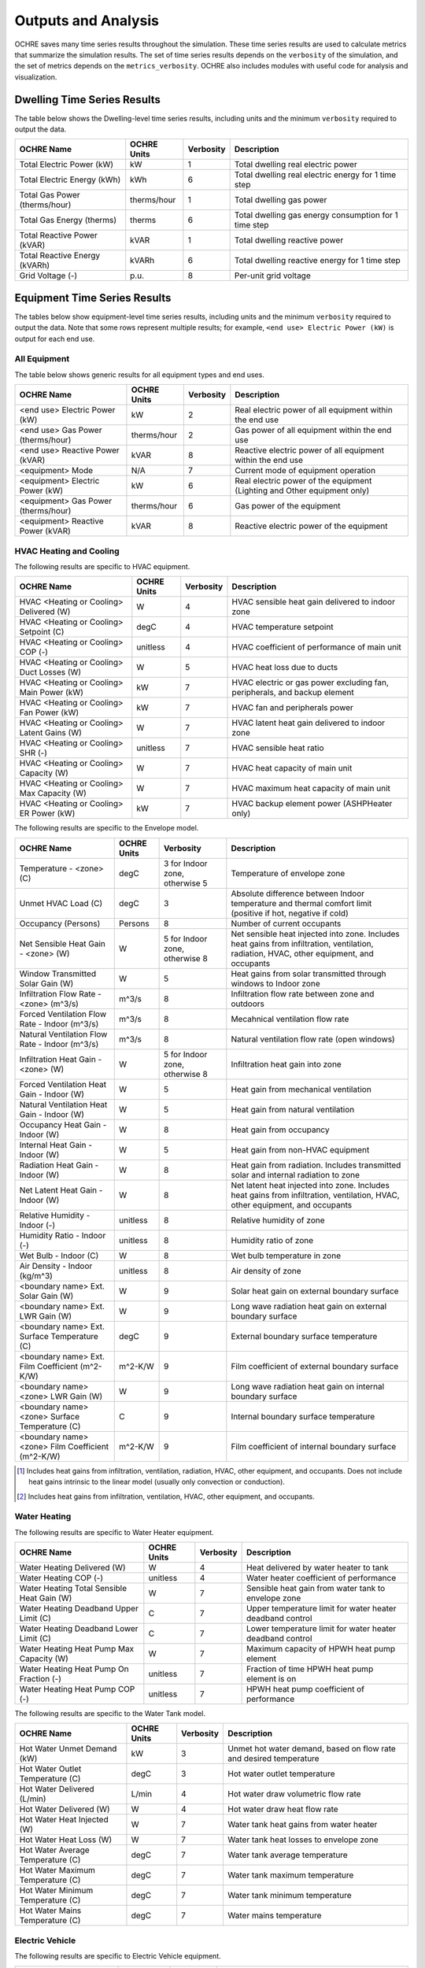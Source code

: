 .. _outputs:

Outputs and Analysis
====================

OCHRE saves many time series results throughout the simulation. These time
series results are used to calculate metrics that summarize the simulation
results. The set of time series results depends on the ``verbosity`` of the
simulation, and the set of metrics depends on the ``metrics_verbosity``. OCHRE
also includes modules with useful code for analysis and visualization. 

.. _dwelling-results:

Dwelling Time Series Results
----------------------------

The table below shows the Dwelling-level time series results, including units
and the minimum ``verbosity`` required to output the data.

+-------------------------------+-------------+-----------+-------------------------------------------------------+
| OCHRE Name                    | OCHRE Units | Verbosity | Description                                           |
+===============================+=============+===========+=======================================================+
| Total Electric Power (kW)     | kW          | 1         | Total dwelling real electric power                    |
+-------------------------------+-------------+-----------+-------------------------------------------------------+
| Total Electric Energy (kWh)   | kWh         | 6         | Total dwelling real electric energy for 1 time step   |
+-------------------------------+-------------+-----------+-------------------------------------------------------+
| Total Gas Power (therms/hour) | therms/hour | 1         | Total dwelling gas power                              |
+-------------------------------+-------------+-----------+-------------------------------------------------------+
| Total Gas Energy (therms)     | therms      | 6         | Total dwelling gas energy consumption for 1 time step |
+-------------------------------+-------------+-----------+-------------------------------------------------------+
| Total Reactive Power (kVAR)   | kVAR        | 1         | Total dwelling reactive power                         |
+-------------------------------+-------------+-----------+-------------------------------------------------------+
| Total Reactive Energy (kVARh) | kVARh       | 6         | Total dwelling reactive energy for 1 time step        |
+-------------------------------+-------------+-----------+-------------------------------------------------------+
| Grid Voltage (-)              | p.u.        | 8         | Per-unit grid voltage                                 |
+-------------------------------+-------------+-----------+-------------------------------------------------------+


Equipment Time Series Results
-----------------------------

The tables below show equipment-level time series results, including units and
the minimum ``verbosity`` required to output the data. Note that some rows
represent multiple results; for example, ``<end use> Electric Power (kW)`` is
output for each end use.


All Equipment
~~~~~~~~~~~~~

The table below shows generic results for all equipment types and end uses.

+-------------------------------------+-------------+-----------+--------------------------------------------------------------------------+
| OCHRE Name                          | OCHRE Units | Verbosity | Description                                                              |
+=====================================+=============+===========+==========================================================================+
| <end use> Electric Power (kW)       | kW          | 2         | Real electric power of all equipment within the end use                  |
+-------------------------------------+-------------+-----------+--------------------------------------------------------------------------+
| <end use> Gas Power (therms/hour)   | therms/hour | 2         | Gas power of all equipment within the end use                            |
+-------------------------------------+-------------+-----------+--------------------------------------------------------------------------+
| <end use> Reactive Power (kVAR)     | kVAR        | 8         | Reactive electric power of all equipment within the end use              |
+-------------------------------------+-------------+-----------+--------------------------------------------------------------------------+
| <equipment> Mode                    | N/A         | 7         | Current mode of equipment operation                                      |
+-------------------------------------+-------------+-----------+--------------------------------------------------------------------------+
| <equipment> Electric Power (kW)     | kW          | 6         | Real electric power of the equipment (Lighting and Other equipment only) |
+-------------------------------------+-------------+-----------+--------------------------------------------------------------------------+
| <equipment> Gas Power (therms/hour) | therms/hour | 6         | Gas power of the equipment                                               |
+-------------------------------------+-------------+-----------+--------------------------------------------------------------------------+
| <equipment> Reactive Power (kVAR)   | kVAR        | 8         | Reactive electric power of the equipment                                 |
+-------------------------------------+-------------+-----------+--------------------------------------------------------------------------+


HVAC Heating and Cooling
~~~~~~~~~~~~~~~~~~~~~~~~

The following results are specific to HVAC equipment.

+--------------------------------------------+-------------+-----------+---------------------------------------------------------------------------+
| OCHRE Name                                 | OCHRE Units | Verbosity | Description                                                               |
+============================================+=============+===========+===========================================================================+
| HVAC <Heating or Cooling> Delivered (W)    | W           | 4         | HVAC sensible heat gain delivered to indoor zone                          |
+--------------------------------------------+-------------+-----------+---------------------------------------------------------------------------+
| HVAC <Heating or Cooling> Setpoint (C)     | degC        | 4         | HVAC temperature setpoint                                                 |
+--------------------------------------------+-------------+-----------+---------------------------------------------------------------------------+
| HVAC <Heating or Cooling> COP (-)          | unitless    | 4         | HVAC coefficient of performance of main unit                              |
+--------------------------------------------+-------------+-----------+---------------------------------------------------------------------------+
| HVAC <Heating or Cooling> Duct Losses (W)  | W           | 5         | HVAC heat loss due to ducts                                               |
+--------------------------------------------+-------------+-----------+---------------------------------------------------------------------------+
| HVAC <Heating or Cooling> Main Power (kW)  | kW          | 7         | HVAC electric or gas power excluding fan, peripherals, and backup element |
+--------------------------------------------+-------------+-----------+---------------------------------------------------------------------------+
| HVAC <Heating or Cooling> Fan Power (kW)   | kW          | 7         | HVAC fan and peripherals power                                            |
+--------------------------------------------+-------------+-----------+---------------------------------------------------------------------------+
| HVAC <Heating or Cooling> Latent Gains (W) | W           | 7         | HVAC latent heat gain delivered to indoor zone                            |
+--------------------------------------------+-------------+-----------+---------------------------------------------------------------------------+
| HVAC <Heating or Cooling> SHR (-)          | unitless    | 7         | HVAC sensible heat ratio                                                  |
+--------------------------------------------+-------------+-----------+---------------------------------------------------------------------------+
| HVAC <Heating or Cooling> Capacity (W)     | W           | 7         | HVAC heat capacity of main unit                                           |
+--------------------------------------------+-------------+-----------+---------------------------------------------------------------------------+
| HVAC <Heating or Cooling> Max Capacity (W) | W           | 7         | HVAC maximum heat capacity of main unit                                   |
+--------------------------------------------+-------------+-----------+---------------------------------------------------------------------------+
| HVAC <Heating or Cooling> ER Power (kW)    | kW          | 7         | HVAC backup element power (ASHPHeater only)                               |
+--------------------------------------------+-------------+-----------+---------------------------------------------------------------------------+

The following results are specific to the Envelope model.

+---------------------------------------------------+-------------+--------------------------------+-------------------------------------------------------------------------------------------------------------------------------------------+
| OCHRE Name                                        | OCHRE Units | Verbosity                      | Description                                                                                                                               |
+===================================================+=============+================================+===========================================================================================================================================+
| Temperature - <zone> (C)                          | degC        | 3 for Indoor zone, otherwise 5 | Temperature of envelope zone                                                                                                              |
+---------------------------------------------------+-------------+--------------------------------+-------------------------------------------------------------------------------------------------------------------------------------------+
| Unmet HVAC Load (C)                               | degC        | 3                              | Absolute difference between Indoor temperature and thermal comfort limit (positive if hot, negative if cold)                              |
+---------------------------------------------------+-------------+--------------------------------+-------------------------------------------------------------------------------------------------------------------------------------------+
| Occupancy (Persons)                               | Persons     | 8                              | Number of current occupants                                                                                                               |
+---------------------------------------------------+-------------+--------------------------------+-------------------------------------------------------------------------------------------------------------------------------------------+
| Net Sensible Heat Gain - <zone> (W)               | W           | 5 for Indoor zone, otherwise 8 | Net sensible heat injected into zone. Includes heat gains from infiltration, ventilation, radiation, HVAC, other equipment, and occupants |
+---------------------------------------------------+-------------+--------------------------------+-------------------------------------------------------------------------------------------------------------------------------------------+
| Window Transmitted Solar Gain (W)                 | W           | 5                              | Heat gains from solar transmitted through windows to Indoor zone                                                                          |
+---------------------------------------------------+-------------+--------------------------------+-------------------------------------------------------------------------------------------------------------------------------------------+
| Infiltration Flow Rate - <zone> (m^3/s)           | m^3/s       | 8                              | Infiltration flow rate between zone and outdoors                                                                                          |
+---------------------------------------------------+-------------+--------------------------------+-------------------------------------------------------------------------------------------------------------------------------------------+
| Forced Ventilation Flow Rate - Indoor (m^3/s)     | m^3/s       | 8                              | Mecahnical ventilation flow rate                                                                                                          |
+---------------------------------------------------+-------------+--------------------------------+-------------------------------------------------------------------------------------------------------------------------------------------+
| Natural Ventilation Flow Rate - Indoor (m^3/s)    | m^3/s       | 8                              | Natural ventilation flow rate (open windows)                                                                                              |
+---------------------------------------------------+-------------+--------------------------------+-------------------------------------------------------------------------------------------------------------------------------------------+
| Infiltration Heat Gain - <zone> (W)               | W           | 5 for Indoor zone, otherwise 8 | Infiltration heat gain into zone                                                                                                          |
+---------------------------------------------------+-------------+--------------------------------+-------------------------------------------------------------------------------------------------------------------------------------------+
| Forced Ventilation Heat Gain - Indoor (W)         | W           | 5                              | Heat gain from mechanical ventilation                                                                                                     |
+---------------------------------------------------+-------------+--------------------------------+-------------------------------------------------------------------------------------------------------------------------------------------+
| Natural Ventilation Heat Gain - Indoor (W)        | W           | 5                              | Heat gain from natural ventilation                                                                                                        |
+---------------------------------------------------+-------------+--------------------------------+-------------------------------------------------------------------------------------------------------------------------------------------+
| Occupancy Heat Gain - Indoor (W)                  | W           | 8                              | Heat gain from occupancy                                                                                                                  |
+---------------------------------------------------+-------------+--------------------------------+-------------------------------------------------------------------------------------------------------------------------------------------+
| Internal Heat Gain - Indoor (W)                   | W           | 5                              | Heat gain from non-HVAC equipment                                                                                                         |
+---------------------------------------------------+-------------+--------------------------------+-------------------------------------------------------------------------------------------------------------------------------------------+
| Radiation Heat Gain - Indoor (W)                  | W           | 8                              | Heat gain from radiation. Includes transmitted solar and internal radiation to zone                                                       |
+---------------------------------------------------+-------------+--------------------------------+-------------------------------------------------------------------------------------------------------------------------------------------+
| Net Latent Heat Gain - Indoor (W)                 | W           | 8                              | Net latent heat injected into zone. Includes heat gains from infiltration, ventilation, HVAC, other equipment, and occupants              |
+---------------------------------------------------+-------------+--------------------------------+-------------------------------------------------------------------------------------------------------------------------------------------+
| Relative Humidity - Indoor (-)                    | unitless    | 8                              | Relative humidity of zone                                                                                                                 |
+---------------------------------------------------+-------------+--------------------------------+-------------------------------------------------------------------------------------------------------------------------------------------+
| Humidity Ratio - Indoor (-)                       | unitless    | 8                              | Humidity ratio of zone                                                                                                                    |
+---------------------------------------------------+-------------+--------------------------------+-------------------------------------------------------------------------------------------------------------------------------------------+
| Wet Bulb - Indoor (C)                             | W           | 8                              | Wet bulb temperature in zone                                                                                                              |
+---------------------------------------------------+-------------+--------------------------------+-------------------------------------------------------------------------------------------------------------------------------------------+
| Air Density - Indoor (kg/m^3)                     | unitless    | 8                              | Air density of zone                                                                                                                       |
+---------------------------------------------------+-------------+--------------------------------+-------------------------------------------------------------------------------------------------------------------------------------------+
| <boundary name> Ext. Solar Gain (W)               | W           | 9                              | Solar heat gain on external boundary surface                                                                                              |
+---------------------------------------------------+-------------+--------------------------------+-------------------------------------------------------------------------------------------------------------------------------------------+
| <boundary name> Ext. LWR Gain (W)                 | W           | 9                              | Long wave radiation heat gain on external boundary surface                                                                                |
+---------------------------------------------------+-------------+--------------------------------+-------------------------------------------------------------------------------------------------------------------------------------------+
| <boundary name> Ext. Surface Temperature (C)      | degC        | 9                              | External boundary surface temperature                                                                                                     |
+---------------------------------------------------+-------------+--------------------------------+-------------------------------------------------------------------------------------------------------------------------------------------+
| <boundary name> Ext. Film Coefficient (m^2-K/W)   | m^2-K/W     | 9                              | Film coefficient of external boundary surface                                                                                             |
+---------------------------------------------------+-------------+--------------------------------+-------------------------------------------------------------------------------------------------------------------------------------------+
| <boundary name> <zone> LWR Gain (W)               | W           | 9                              | Long wave radiation heat gain on internal boundary surface                                                                                |
+---------------------------------------------------+-------------+--------------------------------+-------------------------------------------------------------------------------------------------------------------------------------------+
| <boundary name> <zone> Surface Temperature (C)    | C           | 9                              | Internal boundary surface temperature                                                                                                     |
+---------------------------------------------------+-------------+--------------------------------+-------------------------------------------------------------------------------------------------------------------------------------------+
| <boundary name> <zone> Film Coefficient (m^2-K/W) | m^2-K/W     | 9                              | Film coefficient of internal boundary surface                                                                                             |
+---------------------------------------------------+-------------+--------------------------------+-------------------------------------------------------------------------------------------------------------------------------------------+

.. [#] Includes heat gains from infiltration, ventilation, radiation, HVAC,
    other equipment, and occupants. Does not include heat gains intrinsic to
    the linear model (usually only convection or conduction).
.. [#] Includes heat gains from infiltration, ventilation, HVAC, other
    equipment, and occupants.

Water Heating
~~~~~~~~~~~~~

The following results are specific to Water Heater equipment.

+--------------------------------------------+-------------+-----------+-----------------------------------------------------------+
| OCHRE Name                                 | OCHRE Units | Verbosity | Description                                               |
+============================================+=============+===========+===========================================================+
| Water Heating Delivered (W)                | W           | 4         | Heat delivered by water heater to tank                    |
+--------------------------------------------+-------------+-----------+-----------------------------------------------------------+
| Water Heating COP (-)                      | unitless    | 4         | Water heater coefficient of performance                   |
+--------------------------------------------+-------------+-----------+-----------------------------------------------------------+
| Water Heating Total Sensible Heat Gain (W) | W           | 7         | Sensible heat gain from water tank to envelope zone       |
+--------------------------------------------+-------------+-----------+-----------------------------------------------------------+
| Water Heating Deadband Upper Limit (C)     | C           | 7         | Upper temperature limit for water heater deadband control |
+--------------------------------------------+-------------+-----------+-----------------------------------------------------------+
| Water Heating Deadband Lower Limit (C)     | C           | 7         | Lower temperature limit for water heater deadband control |
+--------------------------------------------+-------------+-----------+-----------------------------------------------------------+
| Water Heating Heat Pump Max Capacity (W)   | W           | 7         | Maximum capacity of HPWH heat pump element                |
+--------------------------------------------+-------------+-----------+-----------------------------------------------------------+
| Water Heating Heat Pump On Fraction (-)    | unitless    | 7         | Fraction of time HPWH heat pump element is on             |
+--------------------------------------------+-------------+-----------+-----------------------------------------------------------+
| Water Heating Heat Pump COP (-)            | unitless    | 7         | HPWH heat pump coefficient of performance                 |
+--------------------------------------------+-------------+-----------+-----------------------------------------------------------+

The following results are specific to the Water Tank model.

+-----------------------------------+-------------+-----------+--------------------------------------------------------------------+
| OCHRE Name                        | OCHRE Units | Verbosity | Description                                                        |
+===================================+=============+===========+====================================================================+
| Hot Water Unmet Demand (kW)       | kW          | 3         | Unmet hot water demand, based on flow rate and desired temperature |
+-----------------------------------+-------------+-----------+--------------------------------------------------------------------+
| Hot Water Outlet Temperature (C)  | degC        | 3         | Hot water outlet temperature                                       |
+-----------------------------------+-------------+-----------+--------------------------------------------------------------------+
| Hot Water Delivered (L/min)       | L/min       | 4         | Hot water draw volumetric flow rate                                |
+-----------------------------------+-------------+-----------+--------------------------------------------------------------------+
| Hot Water Delivered (W)           | W           | 4         | Hot water draw heat flow rate                                      |
+-----------------------------------+-------------+-----------+--------------------------------------------------------------------+
| Hot Water Heat Injected (W)       | W           | 7         | Water tank heat gains from water heater                            |
+-----------------------------------+-------------+-----------+--------------------------------------------------------------------+
| Hot Water Heat Loss (W)           | W           | 7         | Water tank heat losses to envelope zone                            |
+-----------------------------------+-------------+-----------+--------------------------------------------------------------------+
| Hot Water Average Temperature (C) | degC        | 7         | Water tank average temperature                                     |
+-----------------------------------+-------------+-----------+--------------------------------------------------------------------+
| Hot Water Maximum Temperature (C) | degC        | 7         | Water tank maximum temperature                                     |
+-----------------------------------+-------------+-----------+--------------------------------------------------------------------+
| Hot Water Minimum Temperature (C) | degC        | 7         | Water tank minimum temperature                                     |
+-----------------------------------+-------------+-----------+--------------------------------------------------------------------+
| Hot Water Mains Temperature (C)   | degC        | 7         | Water mains temperature                                            |
+-----------------------------------+-------------+-----------+--------------------------------------------------------------------+

Electric Vehicle
~~~~~~~~~~~~~~~~

The following results are specific to Electric Vehicle equipment.

+--------------------------------+-------------+-----------+-------------------------------------------------------------------------+
| OCHRE Name                     | OCHRE Units | Verbosity | Description                                                             |
+================================+=============+===========+=========================================================================+
| EV SOC (-)                     | unitless    | 3         | EV state of charge                                                      |
+--------------------------------+-------------+-----------+-------------------------------------------------------------------------+
| EV Unmet Load (kW)             | kW          | 3         | Unmet EV demand, determined at parking End Time. Negative value         |
+--------------------------------+-------------+-----------+-------------------------------------------------------------------------+
| EV Parked                      | N/A         | 4         | True if EV is parked at home                                            |
+--------------------------------+-------------+-----------+-------------------------------------------------------------------------+
| EV Start Time                  | N/A         | 7         | If parked, time that EV arrived. If away, next time that EV will arrive |
+--------------------------------+-------------+-----------+-------------------------------------------------------------------------+
| EV End Time                    | N/A         | 7         | Next time that EV will depart                                           |
+--------------------------------+-------------+-----------+-------------------------------------------------------------------------+
| EV Remaining Charge Time (min) | minutes     | 7         | Estimated time to fully charge, based on SOC and max charge rate        |
+--------------------------------+-------------+-----------+-------------------------------------------------------------------------+

Solar PV
~~~~~~~~

The following results are specific to Solar PV equipment.

+--------------------+-------------+-----------+----------------------------+
| OCHRE Name         | OCHRE Units | Verbosity | Description                |
+====================+=============+===========+============================+
| PV P Setpoint (kW) | kW          | 6         | PV real power setpoint     |
+--------------------+-------------+-----------+----------------------------+
| PV Q Setpoint (kW) | kVAR        | 6         | PV reactive power setpoint |
+--------------------+-------------+-----------+----------------------------+

Battery
~~~~~~~

The following results are specific to Battery equipment.

+-----------------------------------+-------------+-----------+-------------------------------------------------------------------------------+
| OCHRE Name                        | OCHRE Units | Verbosity | Description                                                                   |
+===================================+=============+===========+===============================================================================+
| Battery SOC (-)                   | unitless    | 3         | Battery state of charge                                                       |
+-----------------------------------+-------------+-----------+-------------------------------------------------------------------------------+
| Battery Setpoint (kW)             | kW          | 6         | Battery real power setpoint                                                   |
+-----------------------------------+-------------+-----------+-------------------------------------------------------------------------------+
| Battery Efficiency (-)            | unitless    | 6         | Battery efficiency                                                            |
+-----------------------------------+-------------+-----------+-------------------------------------------------------------------------------+
| Battery Energy to Discharge (kWh) | kWh         | 7         | Estimated energy available for discharge, based on SOC and max discharge rate |
+-----------------------------------+-------------+-----------+-------------------------------------------------------------------------------+
| Battery Nominal Capacity (kWh)    | kWh         | 7         | Nominal battery capacity, including degradation model                         |
+-----------------------------------+-------------+-----------+-------------------------------------------------------------------------------+
| Battery Actual Capacity (kWh)     | kWh         | 7         | Actual battery capacity, including degradation and temperature models         |
+-----------------------------------+-------------+-----------+-------------------------------------------------------------------------------+

Equivalent Battery Model
~~~~~~~~~~~~~~~~~~~~~~~~

The following results are not reported at any verbosity, but they can be
output using the ``Equipment.make_equivalent_battery_model`` function.
Currently, this functions works for the following end uses:

- HVAC Heating
- HVAC Cooling
- Water Heating
- EV
- Battery

+----------------------------------------+-------------+-----------+---------------------------------------------------+
| OCHRE Name                             | OCHRE Units | Verbosity | Description                                       |
+========================================+=============+===========+===================================================+
| <end use> EBM Energy (kWh)             | kWh         | N/A       | Energy state of equivalent battery model (EBM)    |
+----------------------------------------+-------------+-----------+---------------------------------------------------+
| <end use> EBM Min Energy (kWh)         | kWh         | N/A       | Minimum energy constraint                         |
+----------------------------------------+-------------+-----------+---------------------------------------------------+
| <end use> EBM Max Energy (kWh)         | kWh         | N/A       | Maximum energy constraint                         |
+----------------------------------------+-------------+-----------+---------------------------------------------------+
| <end use> EBM Max Power (kW)           | kW          | N/A       | Maximum power constraint                          |
+----------------------------------------+-------------+-----------+---------------------------------------------------+
| <end use> EBM Efficiency (-)           | unitless    | N/A       | Input/output power efficiency                     |
+----------------------------------------+-------------+-----------+---------------------------------------------------+
| <end use> EBM Baseline Power (kW)      | kW          | N/A       | Power to maintain constant energy state           |
+----------------------------------------+-------------+-----------+---------------------------------------------------+
| <end use> EBM Max Discharge Power (kW) | kW          | N/A       | Minimum power constraint (negative for discharge) |
+----------------------------------------+-------------+-----------+---------------------------------------------------+
| <end use> EBM Discharge Efficiency (-) | unitless    | N/A       | Input/output power efficiency while discharging   |
+----------------------------------------+-------------+-----------+---------------------------------------------------+

.. _output-files:

Additional Output Files and Print Statements
--------------------------------------------

The ``verbosity`` parameter determines whether additional output files will be
saved. Regardless of ``verbosity``, no files will be saved if ``save_results``
is False. Additional output files include:

- ``<simulation_name>_complete`` or ``<simulation_name>_failed``: Empty file
  indicating if the simulation completed successfully or failed. Saved if
  ``verbosity > 0``.

- ``<simulation_name>.json``: JSON file with HPXML properties. Can also
  include dwelling parameters if ``save_args_to_json`` is set to True. Saved
  if ``verbosity >= 3`` or if ``save_args_to_json`` is set to True.

- ``<simulation_name>_hourly.csv``: Time series output file resampled to
  hourly resolution. Can be a parquet file if ``output_to_parquet`` is set to
  True. Saved if ``verbosity >= 3``.

- ``<simulation_name>_schedule.csv``: OCHRE schedule file including all
  scheduled time series data. Unlike the ``hpxml_schedule_file``, the values
  are absolute, not normalized, and the units are specified. Can be a parquet
  file if ``output_to_parquet`` is set to True. Saved if ``verbosity >= 7`` or
  if ``save_schedule_columns`` is specified. Only for ``Dwelling`` simulations.

- ``<equipment_name>_events.csv``: Event-based schedule file for event-based
  equipment. Includes event start and stop times and other relevant
  information. Saved if ``verbosity >= 7``.

The ``verbosity`` will also impact the print statements provided during the
simulation. Setting ``verbosity >= 3`` will allow most print statements to be
written.

.. _all-metrics:

All Metrics
-----------

Metrics are calculated at the end of a simulation and summarize the results
over the simulation period. The tables below show all potential metrics,
including the minimum ``metrics_verbosity`` required to output the data. Note
that some rows represent multiple results; for example, ``<end use> Electric
Energy (kWh)`` is output for each end use.

Dwelling Metrics
~~~~~~~~~~~~~~~~

The table below shows dwelling-level metrics.

+--------------------------------------------------+-----------+-------------------------------------------------------------------------+
| Metric                                           | Verbosity | Description                                                             |
+==================================================+===========+=========================================================================+
| Total Electric Energy (kWh)                      | 1         | Total dwelling real electric energy consumption                         |
+--------------------------------------------------+-----------+-------------------------------------------------------------------------+
| Total Gas Energy (therms)                        | 1         | Total dwelling gas energy consumption                                   |
+--------------------------------------------------+-----------+-------------------------------------------------------------------------+
| Total Reactive Energy (kVARh)                    | 8         | Total dwelling reactive electric energy consumption                     |
+--------------------------------------------------+-----------+-------------------------------------------------------------------------+
| Average Electric Power (kW)                      | 1         | Average dwelling real electric power                                    |
+--------------------------------------------------+-----------+-------------------------------------------------------------------------+
| Peak Electric Power (kW)                         | 1         | Peak dwelling real electric power, using simulation time resolution     |
+--------------------------------------------------+-----------+-------------------------------------------------------------------------+
| Peak Electric Power - <time resolution> avg (kW) | 7         | Peak dwelling real electric power, using specified time resolution [#]_ |
+--------------------------------------------------+-----------+-------------------------------------------------------------------------+
| Number of Outages                                | 1         | Total number of outages during simulation                               |
+--------------------------------------------------+-----------+-------------------------------------------------------------------------+
| Average Outage Duration (hours)                  | 1         | Average duration of outages during simulation                           |
+--------------------------------------------------+-----------+-------------------------------------------------------------------------+
| Longest Outage Duration (hours)                  | 1         | Duration of longest outage during simulation                            |
+--------------------------------------------------+-----------+-------------------------------------------------------------------------+

.. [#] OCHRE calculates peak power using 15-, 30-, and 60-minute resolution

Generic Equipment Metrics
~~~~~~~~~~~~~~~~~~~~~~~~~

The table below shows generic equipment and end-use metrics.

+------------------------------------------+-----------+--------------------------------------------------------------------------+
| Metric                                   | Verbosity | Description                                                              |
+==========================================+===========+==========================================================================+
| <end use> Electric Energy (kWh)          | 2         | Real electric energy consumption of all equipment within the end use     |
+------------------------------------------+-----------+--------------------------------------------------------------------------+
| <end use> Gas Energy (therms)            | 2         | Gas energy consumption of all equipment within the end use               |
+------------------------------------------+-----------+--------------------------------------------------------------------------+
| <end use> Reactive Energy (kVARh)        | 8         | Reactive electric energy consumption of all equipment within the end use |
+------------------------------------------+-----------+--------------------------------------------------------------------------+
| <equipment name> Electric Energy (kWh)   | 6         | Real electric energy consumption of the equipment                        |
+------------------------------------------+-----------+--------------------------------------------------------------------------+
| <equipment name> Gas Energy (therms)     | 6         | Gas energy consumption of the equipment                                  |
+------------------------------------------+-----------+--------------------------------------------------------------------------+
| <equipment name> Reactive Energy (kVARh) | 8         | Reactive electric energy consumption of the equipment                    |
+------------------------------------------+-----------+--------------------------------------------------------------------------+
| <equipment name> Cycles                  | 7         | Number of cycles of the equipment (On/Off cycles only)                   |
+------------------------------------------+-----------+--------------------------------------------------------------------------+
| <equipment name> <mode name> Cycles      | 7         | Number of cycles of the equipment with multiple modes                    |
+------------------------------------------+-----------+--------------------------------------------------------------------------+

Specific Equipment Metrics
~~~~~~~~~~~~~~~~~~~~~~~~~~

The table below shows equipment-level metrics by end use.

+--------------------------+-------------------------------------------------------+-----------+-------------------------------------------------------------------------------------------------+
| End Use                  | Metric                                                | Verbosity | Description                                                                                     |
+==========================+=======================================================+===========+=================================================================================================+
| HVAC Heating and Cooling | Unmet <Heating or Cooling> Load (C-hours)             | 3         | Unmet HVAC load [#]_                                                                            |
+--------------------------+-------------------------------------------------------+-----------+-------------------------------------------------------------------------------------------------+
| HVAC Heating and Cooling | Total HVAC <Heating or Cooling> Delivered (kWh)       | 4         | Total heat delivered to the Indoor zone                                                         |
+--------------------------+-------------------------------------------------------+-----------+-------------------------------------------------------------------------------------------------+
| HVAC Heating and Cooling | Average HVAC <Heating or Cooling> COP (-)             | 4         | Average coefficient of performance of HVAC equipment (excludes fan and other peripherals)       |
+--------------------------+-------------------------------------------------------+-----------+-------------------------------------------------------------------------------------------------+
| HVAC Heating and Cooling | HVAC <Heating or Cooling> Main Energy (kWh)           | 7         | Total electric or gas energy consumed by main HVAC element (excludes fan and other peripherals) |
+--------------------------+-------------------------------------------------------+-----------+-------------------------------------------------------------------------------------------------+
| HVAC Heating and Cooling | HVAC <Heating or Cooling> Fan Energy (kWh)            | 7         | Total energy consumed by HVAC fan and other peripherals                                         |
+--------------------------+-------------------------------------------------------+-----------+-------------------------------------------------------------------------------------------------+
| HVAC Heating and Cooling | Average HVAC <Heating or Cooling> Capacity (kW)       | 7         | Average heating capacity of HVAC equipment                                                      |
+--------------------------+-------------------------------------------------------+-----------+-------------------------------------------------------------------------------------------------+
| HVAC Heating and Cooling | Average HVAC <Heating or Cooling> Duct Efficiency (-) | 7         | Average duct efficiency of HVAC equipment                                                       |
+--------------------------+-------------------------------------------------------+-----------+-------------------------------------------------------------------------------------------------+
| HVAC Cooling             | Average HVAC Cooling SHR (-)                          | 7         | Average sensible heat ratio of HVAC cooling equipment                                           |
+--------------------------+-------------------------------------------------------+-----------+-------------------------------------------------------------------------------------------------+
| Water Heating            | Total Hot Water Unmet Demand (kWh)                    | 3         | Unmet water heating load [#]_                                                                   |
+--------------------------+-------------------------------------------------------+-----------+-------------------------------------------------------------------------------------------------+
| Water Heating            | Total Hot Water Delivered (gal/day)                   | 4         | Total volume of hot water delivered to water draws                                              |
+--------------------------+-------------------------------------------------------+-----------+-------------------------------------------------------------------------------------------------+
| Water Heating            | Total Hot Water Delivered (kWh)                       | 4         | Total energy of hot water delivered to water draws                                              |
+--------------------------+-------------------------------------------------------+-----------+-------------------------------------------------------------------------------------------------+
| Water Heating            | Total Water Heating Delivered (kWh)                   | 4         | Total energy of hot water delivered by the water heater                                         |
+--------------------------+-------------------------------------------------------+-----------+-------------------------------------------------------------------------------------------------+
| Water Heating            | Average Water Heating COP (-)                         | 4         | Average coefficient of performance of water heater                                              |
+--------------------------+-------------------------------------------------------+-----------+-------------------------------------------------------------------------------------------------+
| EV                       | Average EV SOC (-)                                    | 4         | Average SOC of the EV                                                                           |
+--------------------------+-------------------------------------------------------+-----------+-------------------------------------------------------------------------------------------------+
| EV                       | Total EV Unmet Load (kWh)                             | 4         | Unmet EV load [#]_                                                                              |
+--------------------------+-------------------------------------------------------+-----------+-------------------------------------------------------------------------------------------------+
| Battery                  | Average Islanding Time (hours)                        | 4         | The average duration that the battery could prevent an outage [#]_                              |
+--------------------------+-------------------------------------------------------+-----------+-------------------------------------------------------------------------------------------------+
| Battery                  | Battery Charging Energy (kWh)                         | 4         | Total real electric energy consumed by the battery during charging                              |
+--------------------------+-------------------------------------------------------+-----------+-------------------------------------------------------------------------------------------------+
| Battery                  | Battery Discharging Energy (kWh)                      | 4         | Total real electric energy produced by the battery during discharging                           |
+--------------------------+-------------------------------------------------------+-----------+-------------------------------------------------------------------------------------------------+
| Battery                  | Battery Round-trip Efficiency (-)                     | 4         | Average round-trip efficiency [#]_                                                              |
+--------------------------+-------------------------------------------------------+-----------+-------------------------------------------------------------------------------------------------+
| Gas Generator            | Gas Generator Efficiency (-)                          | 4         | Average efficiency of electricity outputs to gas inputs                                         |
+--------------------------+-------------------------------------------------------+-----------+-------------------------------------------------------------------------------------------------+

.. [#] Calculated as the difference between the actual temperature and the
    minimum (maximum) deadband temperature for HVAC Heating (Cooling), summed
    across all time steps
.. [#] Calculated as the difference between the actual temperature and the
    minimum deadband temperature, summed across all time steps
.. [#] Unmet load is incurred when the EV SOC lost from driving is greater
    than the EV SOC at the end of the previous charging session. EVs can shift
    energy between charging sessions without incurring unmet load as long as
    the SOC remains positive.
.. [#] Calculated based on battery SOC and future dwelling net load
.. [#] Ignores differences between initial and final SOC, which may be
    significant for short simulations

Envelope Metrics
~~~~~~~~~~~~~~~~

The table below shows envelope metrics.

+--------------------------------------------+--------------------------------+------------------------------------------------------------------------+
| Metric                                     | Verbosity                      | Description                                                            |
+============================================+================================+========================================================================+
| Average Temperature - <zone name> (C)      | 3 for Indoor zone, otherwise 5 | Average temperature of the zone                                        |
+--------------------------------------------+--------------------------------+------------------------------------------------------------------------+
| Component Load - Internal Gains (kWh)      | 5                              | Total HVAC load (heating minus cooling) induced by internal gains      |
+--------------------------------------------+--------------------------------+------------------------------------------------------------------------+
| Component Load - Infiltration (kWh)        | 5                              | Total HVAC load (heating minus cooling) induced by infiltration        |
+--------------------------------------------+--------------------------------+------------------------------------------------------------------------+
| Component Load - Forced Ventilation (kWh)  | 5                              | Total HVAC load (heating minus cooling) induced by forced ventilation  |
+--------------------------------------------+--------------------------------+------------------------------------------------------------------------+
| Component Load - Natural Ventilation (kWh) | 5                              | Total HVAC load (heating minus cooling) induced by natural ventilation |
+--------------------------------------------+--------------------------------+------------------------------------------------------------------------+
| Component Load - Ducts, Heating (kWh)      | 5                              | Total HVAC heating load induced by duct losses                         |
+--------------------------------------------+--------------------------------+------------------------------------------------------------------------+
| Component Load - Ducts, Cooling (kWh)      | 5                              | Total HVAC cooling load induced by duct losses                         |
+--------------------------------------------+--------------------------------+------------------------------------------------------------------------+
| Std. Dev. Temperature - <zone name> (C)    | 8                              | Standard deviation of zone temperature                                 |
+--------------------------------------------+--------------------------------+------------------------------------------------------------------------+
| Average Relative Humidity - Indoor (-)     | 9                              | Average Relative Humidity of Indoor zone                               |
+--------------------------------------------+--------------------------------+------------------------------------------------------------------------+
| Average Humidity Ratio - Indoor (-)        | 9                              | Average Humidity Ratio of Indoor zone                                  |
+--------------------------------------------+--------------------------------+------------------------------------------------------------------------+


Data Analysis
-------------

The ``Analysis`` module has useful functions for analyzing OCHRE output data,
manipulating output files, and other tasks.

This code will load an existing OCHRE simulation and recalculate the metrics:

.. code-block:: python

    from ochre import Analysis
    
    # load existing ochre simulation data
    df, metrics, df_hourly = Analysis.load_ochre(folder)
    
    # calculate metrics from a pandas DataFrame
    metrics = Analysis.calculate_metrics(df)

Some analysis functions are useful for analyzing or combining results from
multiple OCHRE simulations:

.. code-block:: python

    # combine input json files
    json_files = {folder: os.path.join(folder, "ochre.json") for folder in ochre_folders}
    df = Analysis.combine_json_files(json_files)

    # combine a single time series column for each simulation (e.g., total electricity consumption)
    results_files = {folder: os.path.join(folder, "ochre.csv") for folder in ochre_folders}
    df = Analysis.combine_time_series_column("Total Electric Power (kW)", results_files)

    # aggregate time series data across all simulations
    df = Analysis.combine_time_series_files(results_files, aggregate=True)

For a more complete example to compile data across multiple OCHRE simulations,
see the ``compile_results`` function in `run_multiple.py
<https://github.com/NREL/OCHRE/blob/main/bin/run_multiple.py#L16>`__.

Other functions can:

- Download ResStock model files

- Compare OCHRE and EnergyPlus results

- Find all OCHRE simulation folders within a root directory


Data Visualization
------------------

The ``CreateFigures`` module has useful visualization functions for OCHRE
output data. Many functions work on any generic pandas DataFrame with a
DateTimeIndex.

This code will load an existing OCHRE simulation and create a stacked plot of
power by end use and various HVAC output plots:

.. code-block:: python

    from ochre import Analysis, CreateFigures
    
    df, metrics, df_hourly = Analysis.load_ochre(folder)

    # Create stacked plot of power by end use
    CreateFigures.plot_power_stack(df)

    # Create standard HVAC output plots
    CreateFigures.plot_hvac(df)

Other functions can:

- Plot one or more time series columns across one or more result dataframes

- Plot daily or monthly load profiles

- Plot powers for all end uses or all equipment in a dwelling simulation

- Plot standard results for HVAC equipment, water heaters, and the dwelling
  envelope
